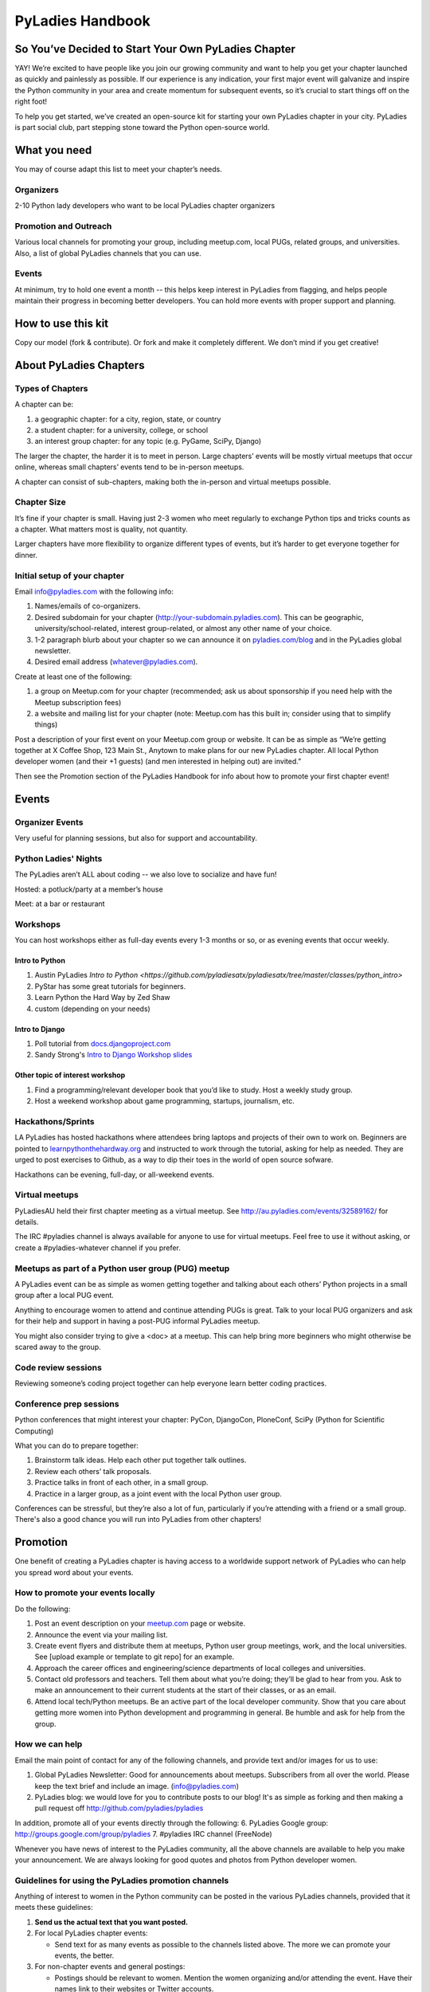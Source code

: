 =================
PyLadies Handbook
=================

So You’ve Decided to Start Your Own PyLadies Chapter
----------------------------------------------------

YAY! We’re excited to have people like you join our growing community
and want to help you get your chapter launched as quickly and painlessly
as possible. If our experience is any indication, your first major event
will galvanize and inspire the Python community in your area and create
momentum for subsequent events, so it’s crucial to start things off on
the right foot!

To help you get started, we’ve created an open-source kit for starting
your own PyLadies chapter in your city. PyLadies is part social club,
part stepping stone toward the Python open-source world.

What you need
-------------

You may of course adapt this list to meet your chapter’s needs.

Organizers
~~~~~~~~~~

2-10 Python lady developers who want to be local PyLadies chapter
organizers

Promotion and Outreach
~~~~~~~~~~~~~~~~~~~~~~

Various local channels for promoting your group, including meetup.com,
local PUGs, related groups, and universities. Also, a list of global
PyLadies channels that you can use.

Events
~~~~~~

At minimum, try to hold one event a month -- this helps keep interest in
PyLadies from flagging, and helps people maintain their progress in
becoming better developers. You can hold more events with proper support
and planning.

How to use this kit
-------------------

Copy our model (fork & contribute). Or fork and make it completely
different. We don’t mind if you get creative!

About PyLadies Chapters
-----------------------

Types of Chapters
~~~~~~~~~~~~~~~~~

A chapter can be:

#. a geographic chapter: for a city, region, state, or country
#. a student chapter: for a university, college, or school
#. an interest group chapter: for any topic (e.g. PyGame, SciPy, Django)

The larger the chapter, the harder it is to meet in person. Large
chapters’ events will be mostly virtual meetups that occur online,
whereas small chapters’ events tend to be in-person meetups.

A chapter can consist of sub-chapters, making both the in-person and
virtual meetups possible.

Chapter Size
~~~~~~~~~~~~

It’s fine if your chapter is small. Having just 2-3 women who meet
regularly to exchange Python tips and tricks counts as a chapter. What matters
most is quality, not quantity.

Larger chapters have more flexibility to organize different types of
events, but it’s harder to get everyone together for dinner.

Initial setup of your chapter
~~~~~~~~~~~~~~~~~~~~~~~~~~~~~

Email info@pyladies.com with the following info:

#. Names/emails of co-organizers.
#. Desired subdomain for your chapter
   (http://your-subdomain.pyladies.com). This can be geographic,
   university/school-related, interest group-related, or almost any
   other name of your choice.
#. 1-2 paragraph blurb about your chapter so we can announce it on
   `pyladies.com/blog <http://pyladies.com/blog>`_ and in the PyLadies
   global newsletter.
#. Desired email address (whatever@pyladies.com).

Create at least one of the following:

#. a group on Meetup.com for your chapter (recommended; ask us about
   sponsorship if you need help with the Meetup subscription fees)
#. a website and mailing list for your chapter (note: Meetup.com has
   this built in; consider using that to simplify things)

Post a description of your first event on your Meetup.com group or
website. It can be as simple as “We’re getting together at X Coffee
Shop, 123 Main St., Anytown to make plans for our new PyLadies chapter.
All local Python developer women (and their +1 guests) (and men
interested in helping out) are invited.”

Then see the Promotion section of the PyLadies Handbook for info about
how to promote your first chapter event!

Events
------

Organizer Events
~~~~~~~~~~~~~~~~

Very useful for planning sessions, but also for support and
accountability.

Python Ladies' Nights
~~~~~~~~~~~~~~~~~~~~~

The PyLadies aren’t ALL about coding -- we also love to socialize and
have fun!

Hosted: a potluck/party at a member’s house

Meet: at a bar or restaurant

Workshops
~~~~~~~~~

You can host workshops either as full-day events every 1-3 months or so,
or as evening events that occur weekly.

Intro to Python
^^^^^^^^^^^^^^^

#. Austin PyLadies `Intro to Python <https://github.com/pyladiesatx/pyladiesatx/tree/master/classes/python_intro>`
#. PyStar has some great tutorials for beginners.
#. Learn Python the Hard Way by Zed Shaw
#. custom (depending on your needs)

Intro to Django
^^^^^^^^^^^^^^^

#. Poll tutorial from
   `docs.djangoproject.com <http://docs.djangoproject.com>`_
#. Sandy Strong's `Intro to Django Workshop slides <http://bit.ly/qMcEAT>`_

Other topic of interest workshop
^^^^^^^^^^^^^^^^^^^^^^^^^^^^^^^^

#. Find a programming/relevant developer book that you’d like to study.
   Host a weekly study group.
#. Host a weekend workshop about game programming, startups, journalism,
   etc.

Hackathons/Sprints
~~~~~~~~~~~~~~~~~~

LA PyLadies has hosted hackathons where attendees bring laptops and
projects of their own to work on. Beginners are pointed to
`learnpythonthehardway.org <http://learnpythonthehardway.org>`_ and
instructed to work through the tutorial, asking for help as needed. They are
urged to post exercises to Github, as a way to dip their toes in the world
of open source sofware.

Hackathons can be evening, full-day, or all-weekend events.

Virtual meetups
~~~~~~~~~~~~~~~

PyLadiesAU held their first chapter meeting as a virtual meetup. See
`http://au.pyladies.com/events/32589162/ <http://au.pyladies.com/events/32589162/>`_
for details.

The IRC #pyladies channel is always available for anyone to use for
virtual meetups. Feel free to use it without asking, or create a
#pyladies-whatever channel if you prefer.

Meetups as part of a Python user group (PUG) meetup
~~~~~~~~~~~~~~~~~~~~~~~~~~~~~~~~~~~~~~~~~~~~~~~~~~~

A PyLadies event can be as simple as women getting together and talking
about each others’ Python projects in a small group after a local PUG
event.

Anything to encourage women to attend and continue attending PUGs is
great. Talk to your local PUG organizers and ask for their help and
support in having a post-PUG informal PyLadies meetup.

You might also consider trying to give a <doc> at a 
meetup. This can help bring more beginners who might otherwise be 
scared away to the group.

Code review sessions
~~~~~~~~~~~~~~~~~~~~

Reviewing someone’s coding project together can help everyone learn
better coding practices.

Conference prep sessions
~~~~~~~~~~~~~~~~~~~~~~~~

Python conferences that might interest your chapter: PyCon, DjangoCon,
PloneConf, SciPy (Python for Scientific Computing)

What you can do to prepare together:

#. Brainstorm talk ideas. Help each other put together talk outlines.
#. Review each others’ talk proposals.
#. Practice talks in front of each other, in a small group.
#. Practice in a larger group, as a joint event with the local Python
   user group.

Conferences can be stressful, but they’re also a lot of fun,
particularly if you’re attending with a friend or a small group. There's
also a good chance you will run into PyLadies from other chapters!

Promotion
---------

One benefit of creating a PyLadies chapter is having access to a
worldwide support network of PyLadies who can help you spread word about
your events.

How to promote your events locally
~~~~~~~~~~~~~~~~~~~~~~~~~~~~~~~~~~

Do the following:

#. Post an event description on your `meetup.com <http://meetup.com>`_
   page or website.
#. Announce the event via your mailing list.
#. Create event flyers and distribute them at meetups, Python user group
   meetings, work, and the local universities. See [upload example or
   template to git repo] for an example.
#. Approach the career offices and engineering/science departments of
   local colleges and universities.
#. Contact old professors and teachers. Tell them about what you’re
   doing; they’ll be glad to hear from you. Ask to make an announcement
   to their current students at the start of their classes, or as an
   email.
#. Attend local tech/Python meetups. Be an active part of the local
   developer community. Show that you care about getting more women into
   Python development and programming in general. Be humble and ask for
   help from the group.

How we can help
~~~~~~~~~~~~~~~

Email the main point of contact for any of the following channels, and
provide text and/or images for us to use:

#. Global PyLadies Newsletter: Good for announcements about meetups.
   Subscribers from all over the world. Please keep the text
   brief and include an image. (info@pyladies.com)
#. PyLadies blog: we would love for you to contribute posts to our blog!
   It's as simple as forking and then making a pull request off
   http://github.com/pyladies/pyladies

In addition, promote all of your events directly through the following:
6. PyLadies Google group: http://groups.google.com/group/pyladies
7. #pyladies IRC channel (FreeNode)

Whenever you have news of interest to the PyLadies community, all the
above channels are available to help you make your announcement. We are
always looking for good quotes and photos from Python developer women.


Guidelines for using the PyLadies promotion channels
~~~~~~~~~~~~~~~~~~~~~~~~~~~~~~~~~~~~~~~~~~~~~~~~~~~~

Anything of interest to women in the Python community can be posted in
the various PyLadies channels, provided that it meets these guidelines:

#. **Send us the actual text that you want posted.**
#. For local PyLadies chapter events:

   * Send text for as many events as possible to the channels listed above.
     The more we can promote your events, the better.
#. For non-chapter events and general postings:

   * Postings should be relevant to women.  Mention the women organizing
     and/or attending the event.  Have their names link to their websites or
     Twitter accounts.
   * Don't just reuse the same blurb that you use everywhere; customize it to
     be relevant to the specific audience you're addressing.
   * We'd love to use the various channels to feature what PyLadies from
     everywhere are doing.  If you know of someone who should be featured,
     you can write up something interesting for the blog, Twitter stream, etc.
   * If you are hosting a Python community event or conference and need our
     help getting more women to attend, submit proposals, etc., a heartfelt
     explanation about why more women should attend and feel welcome goes a
     long way. A PyLadies discount code also helps: keep in mind that a huge
     part of our audience are students/those just starting out professionally
     with Python, who cannot afford to commit to events or submit
     proposals unless there is a known, guaranteed PyLadies discount.

Finding Sponsors/Raising Funds
------------------------------

If your chapter is small, you don’t necessarily need sponsors. Hosting
chapter meetups at coffee shops, restaurants, or people’s houses is
fine.

However, you may want to organize trips, conferences, and other types of
more costly events. If so, you will need to raise local chapter funds
and ask local Python shops to consider sponsoring an event.

Venue Sponsors
~~~~~~~~~~~~~~
Research local companies and approach them. Often, a company that
already hosts other meetups will be willing to host your PyLadies
chapter. Ask them if they’ll provide pizza/drinks; if not, charge
attendees a fee that covers food (and more, if you want to use the funds
for future events).

Fiscal Sponsorship from the PSF
~~~~~~~~~~~~~~~~~~~~~~~~~~~~~~~
The `Python Software Foundation <http://python.org/psf>`_ has been very supportive of PyLadies.
They have a `special donation page <https://psfmember.org/civicrm/contribute/transact?reset=1&id=6>`_,
where donors can use PayPal to make donations directly to the PSF that are
tax-deductible, which can then be used to reimburse PyLadies organizers who
pay for various event costs.


PSF Grant Programs
~~~~~~~~~~~~~~~~~~

See our `sample PSF grant proposal to raise money for t-shirts, tables,
and chairs:
<https://github.com/pyladies/pyladies-kit/blob/master/grant-proposals/sample-hackathon.pdf?raw=true>`_

You can apply for a Python Sprints grant to raise money for food, power
strips, name tags, and anything else you might need to run a
sprint/hackathon, up to $300:


Selling t-shirts/merchandise
~~~~~~~~~~~~~~~~~~~~~~~~~~~~

Some PyLadies designs and printing instructions are provided with this
kit. The cost is roughly $500-750 for 60 shirts. Shirts can be sold for
$20 each (you can adjust the price to meet your needs/currency, of
course).

See the “T-Shirts, Stickers, and Other Merchandise” section for more
details.

Corporate sponsorship
~~~~~~~~~~~~~~~~~~~~~

Many companies are looking for ways to give back to the developer
community. You’ll want to put together a corporate sponsor info packet.

See our sample info packet at [upload sponsorship doc to git repo].
Borrow ideas from it, and customize it to fit your chapter.

Swag: T-Shirts, Stickers, and Other Merchandise
-----------------------------------------------

Currently, T-shirts are available via Spreadshirt at
`http://pyladies.spreadshirt.com/ <http://pyladies.spreadshirt.com/>`_.
Proceeds from the shop benefit the PyLadies organization and go toward
things like nonprofit corporation setup, helping new chapters, servers,
etc.

Sometimes we also create limited runs of T-shirts, stickers, etc. Check
the blog or ask around in IRC #pyladies if you’re interested in seeing
what we have.

Local chapter merchandise
~~~~~~~~~~~~~~~~~~~~~~~~~

If you’d like to create merchandise for your own chapter, you can create
a shop on Spreadshirt, Zazzle, or any other print-on-demand site and
have the proceeds go toward your chapter.

Or you can have a local print shop print a small run.


IRC #pyladies Community
-----------------------

Whether or not you’re part of a local chapter, the IRC #pyladies
community welcomes you. #pyladies is on irc.freenode.net. Instructions
on how to chat in #pyladies IRC:
`http://pyladies.com/chat/ <http://pyladies.com/chat/>`_

Quite a few well-known men and women in the Python community participate
there and try to keep it a friendly place. Ask Python questions there,
talk about what your local chapter is up to, or just say hi.

Anyone can plan and host virtual meetups in IRC #pyladies. You should
host one! Just tell one of the ops to update the topic with info about
your meetup. See the “Promotion” section for further details about how
we can help spread word.

You can also create #pyladies-whatever IRC channels for your country,
language, interest group, etc. Ask sandpy for help registering your
channel under the #pyladies namespace.

PyLadies Google Group
---------------------

We also have a Google Group that anyone can use for random discussion.
This group is for women Python developers and gives all PyLadies a space
of our own to discuss things or post announcements.

We are looking for volunteers to start and lead discussions here.
Interested? No need to ask permission! Just take over (because that’s
what real Djangstas do ;) and we’ll gladly chime in on the discussion.

How to use it:

#. Subscribe at
   `http://groups.google.com/group/pyladies <http://groups.google.com/group/pyladies>`_
#. To post, email
   `pyladies@googlegroups.com <mailto:pyladies@googlegroups.com>`_. Add
   [PyLadies] as the subject of the email, to make it easier for
   subscribers to filter their PyLadies mail.

Points of Contact
-----------------

info@pyladies.com is the best place to shoot any questions you may have

If you have more casual questions, IRC is one of the best places to start.
You can usually find several of the main PyLadies points of contact in
#pyladies.

Policies
--------

We try not to have too many rules and regulations (everything above
has been nothing more than advice we offer to make things easier for
you, given that we learned much of it the hard way). Generally, chapter
organizers are free to do whatever they want, as long as it’s in the
best interest of their local chapter and/or PyLadies in general.

The following policies have been written up so that you may simply copy
and paste them into email responses, to help you deal with awkward or
tricky situations.

Official PyLadies Guest Policy
~~~~~~~~~~~~~~~~~~~~~~~~~~~~~~

(If anyone asks to stay with you in the future other than a trusted
friend, say something like "I wish we could accommodate you, but
PyLadies has a strict policy of not allowing members to host out-of-town
guests" and then paste this, minus the parenthetical note.)

In the interest of safety and security of our members, PyLadies
organizers, volunteers, and members are not permitted to host overnight
out-of-town guests who wish to visit town for PyLadies events.

This is a strict formal policy, chosen to ensure that the PyLadies
organization continues to be taken seriously and treated with complete
respect by the professional software and tech communities.

Policy on Controversial Issues
~~~~~~~~~~~~~~~~~~~~~~~~~~~~~~

As a PyLadies local chapter organizer, you may be asked for PyLadies’
position on controversial issues. Often, these are diversity-related
issues.

PyLadies’ policy is to have no official position on controversial
issues. By choosing this policy, we allow ourselves to be a group full
of diverse ideas and differing viewpoints.

Frequently Asked Questions
--------------------------

Can men attend local PyLadies chapter events?
~~~~~~~~~~~~~~~~~~~~~~~~~~~~~~~~~~~~~~~~~~~~~

It’s up to you. Generally, it’s good to hold women-only events as well
as events for both genders (either women and +1 guests, or anyone who
wants to attend). Just be aware that the dynamic of the room tends to
change when the male:female ratio becomes lopsided.

A good way to hold a mixed-gender event is to partner with a local
Python user group.

Be extra-clear in your event description about whether men are
allowed/what the rules are -- it will save you a lot of time, and
prevent awkward conversations.

Is there anything like PyLadies specifically for men?
~~~~~~~~~~~~~~~~~~~~~~~~~~~~~~~~~~~~~~~~~~~~~~~~~~~~~

There doesn’t seem to be a burning need for a PyLadies for Men ;) That
said, if you’re a man and want to start a similar group, we’ll support
you. You can even make PyLadies knock-off t-shirts. One enterprising
gent has printed “PyLaddies” shirts, and there is an IRC channel on
Freenode, #pygents, for the men who love PyLadies =)

Can I use the PyLadies logo and graphics for any purpose?
~~~~~~~~~~~~~~~~~~~~~~~~~~~~~~~~~~~~~~~~~~~~~~~~~~~~~~~~~

Any of the graphics at
`https://github.com/pyladies/pyladies-kit <https://github.com/pyladies/pyladies-kit>`_
can be used for your own chapter promotion. Feel free to use them for
websites, printed materials, t-shirts, and anything else that benefits
your chapter.

Even if you don’t have an official chapter, you can use the graphics for
anything women-in-Python related, as long as any funds resulting from
your use of the graphics go toward Python gender diversity initiatives.


Can transgender women be PyLadies?
~~~~~~~~~~~~~~~~~~~~~~~~~~~~~~~~~~

Anyone who considers herself a lady and does Python is a PyLady/Python
lady. We support all women, whether female by birth or not.

We encourage you sure to make trans women feel welcome by saying so in your
meetup group and event descriptions. Here is an example of a statement you
could include:

    PyLadies [city] is welcoming to and respectful of trans women. We
    encourage all women to come out to our meetups.

If the idea of trans people is new to you, you might want to take a look at
`this fantastic illustrated book about gender <http://www.thegenderbook.com>`_,
`this comic <http://www.roostertailscomic.com/?p=1495>`_, or any of the
many other introductions to trans issues on the internet.

Is your goal to segregate by gender?
~~~~~~~~~~~~~~~~~~~~~~~~~~~~~~~~~~~~

No! PyLadies and local PyLadies chapters are about making the Python
community explicitly welcoming and accessible to women.

Women who wouldn’t otherwise attend a Python user group meeting often
attend local PyLadies chapter events, as a gateway to getting involved
with Python programming as a beginner, or getting more involved in the
Python community as an intermediate/advanced developer.

What if my question isn’t answered here?
~~~~~~~~~~~~~~~~~~~~~~~~~~~~~~~~~~~~~~~~

Ask in IRC #pyladies on `irc.freenode.net <http://irc.freenode.net>`_ if
you must. But feel free to organize your PyLadies chapter however you
wish, and make it completely your own. We’re here to help you, not to
limit you or control your plans.